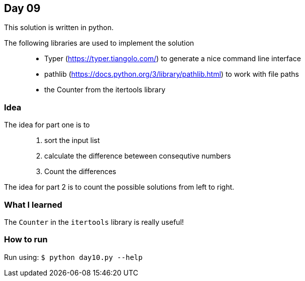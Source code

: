 == Day 09

This solution is written in python.

The following libraries are used to implement the solution::
* Typer (https://typer.tiangolo.com/) to generate a nice command line interface
* pathlib (https://docs.python.org/3/library/pathlib.html) to work with file paths
* the Counter from the itertools library 

=== Idea

The idea for part one is to::
1. sort the input list 
1. calculate the difference beteween consequtive numbers
1. Count the differences


The idea for part 2 is to count the possible solutions from left to right.

=== What I learned

The `Counter` in the `itertools` library is really useful!

=== How to run

Run using:
`$ python day10.py --help`
